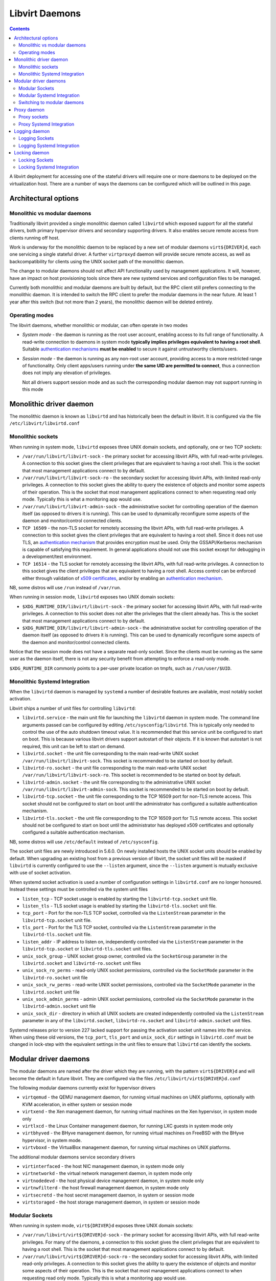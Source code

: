===============
Libvirt Daemons
===============

.. contents::

A libvirt deployment for accessing one of the stateful drivers will require
one or more daemons to be deployed on the virtualization host. There are a
number of ways the daemons can be configured which will be outlined in this
page.

Architectural options
=====================

Monolithic vs modular daemons
-----------------------------

Traditionally libvirt provided a single monolithic daemon called ``libvirtd``
which exposed support for all the stateful drivers, both primary hypervisor
drivers and secondary supporting drivers. It also enables secure remote access
from clients running off host.

Work is underway for the monolithic daemon to be replaced by a new set of
modular daemons ``virt${DRIVER}d``, each one servicing a single stateful
driver. A further ``virtproxyd`` daemon will provide secure remote access, as
well as backcompatibility for clients using the UNIX socket path of the
monolithic daemon.

The change to modular daemons should not affect API functionality used by
management applications. It will, however, have an impact on host provisioning
tools since there are new systemd services and configuration files to be
managed.

Currently both monolithic and modular daemons are built by default, but the RPC
client still prefers connecting to the monolithic daemon. It is intended to
switch the RPC client to prefer the modular daemons in the near future. At
least 1 year after this switch (but not more than 2 years), the monolithic
daemon will be deleted entirely.

Operating modes
---------------

The libvirt daemons, whether monolithic or modular, can often operate in two
modes

* *System mode* - the daemon is running as the root user account, enabling
  access to its full range of functionality. A read-write connection to
  daemons in system mode **typically implies privileges equivalent to having
  a root shell**. Suitable `authentication mechanisms <auth.html>`__ **must
  be enabled** to secure it against untrustworthy clients/users.

* *Session mode* - the daemon is running as any non-root user account,
  providing access to a more restricted range of functionality. Only client
  apps/users running under **the same UID are permitted to connect**, thus a
  connection does not imply any elevation of privileges.

  Not all drivers support session mode and as such the corresponding
  modular daemon may not support running in this mode


Monolithic driver daemon
========================

The monolithic daemon is known as ``libvirtd`` and has historically been the
default in libvirt. It is configured via the file ``/etc/libvirt/libvirtd.conf``


Monolithic sockets
------------------

When running in system mode, ``libvirtd`` exposes three UNIX domain sockets, and
optionally, one or two TCP sockets:

* ``/var/run/libvirt/libvirt-sock`` - the primary socket for accessing libvirt
  APIs, with full read-write privileges. A connection to this socket gives the
  client privileges that are equivalent to having a root shell. This is the
  socket that most management applications connect to by default.

* ``/var/run/libvirt/libvirt-sock-ro`` - the secondary socket for accessing
  libvirt APIs, with limited read-only privileges. A connection to this socket
  gives the ability to query the existence of objects and monitor some aspects
  of their operation. This is the socket that most management applications
  connect to when requesting read only mode. Typically this is what a
  monitoring app would use.

* ``/var/run/libvirt/libvirt-admin-sock`` - the administrative socket for
  controlling operation of the daemon itself (as opposed to drivers it is
  running). This can be used to dynamically reconfigure some aspects of the
  daemon and monitor/control connected clients.

* ``TCP 16509`` - the non-TLS socket for remotely accessing the libvirt APIs,
  with full read-write privileges. A connection to this socket gives the
  client privileges that are equivalent to having a root shell. Since it does
  not use TLS, an `authentication mechanism <auth.html>`__ that provides
  encryption must be used. Only the GSSAPI/Kerberos mechanism is capable of
  satisfying this requirement. In general applications should not use this
  socket except for debugging in a development/test environment.

* ``TCP 16514`` - the TLS socket for remotely accessing the libvirt APIs,
  with full read-write privileges. A connection to this socket gives the
  client privileges that are equivalent to having a root shell. Access control
  can be enforced either through validation of `x509 certificates
  <tlscerts.html>`__, and/or by enabling an `authentication mechanism
  <auth.html>`__.

NB, some distros will use ``/run`` instead of ``/var/run``.

When running in session mode, ``libvirtd`` exposes two UNIX domain sockets:

* ``$XDG_RUNTIME_DIR/libvirt/libvirt-sock`` - the primary socket for accessing
  libvirt APIs, with full read-write privileges. A connection to this socket
  does not alter the privileges that the client already has. This is the
  socket that most management applications connect to by default.

* ``$XDG_RUNTIME_DIR/libvirt/libvirt-admin-sock`` - the administrative socket
  for controlling operation of the daemon itself (as opposed to drivers it is
  running). This can be used to dynamically reconfigure some aspects of the
  daemon and monitor/control connected clients.

Notice that the session mode does not have a separate read-only socket. Since
the clients must be running as the same user as the daemon itself, there is
not any security benefit from attempting to enforce a read-only mode.

``$XDG_RUNTIME_DIR`` commonly points to a per-user private location on tmpfs,
such as ``/run/user/$UID``.


Monolithic Systemd Integration
------------------------------

When the ``libvirtd`` daemon is managed by ``systemd`` a number of desirable
features are available, most notably socket activation.

Libvirt ships a number of unit files for controlling ``libvirtd``:

* ``libvirtd.service`` - the main unit file for launching the ``libvirtd``
  daemon in system mode. The command line arguments passed can be configured by
  editing ``/etc/sysconfig/libvirtd``. This is typically only needed to control
  the use of the auto shutdown timeout value. It is recommended that this
  service unit be configured to start on boot. This is because various
  libvirt drivers support autostart of their objects. If it is known that
  autostart is not required, this unit can be left to start on demand.

* ``libvirtd.socket`` - the unit file corresponding to the main read-write
  UNIX socket ``/var/run/libvirt/libvirt-sock``. This socket is recommended to
  be started on boot by default.

* ``libvirtd-ro.socket`` - the unit file corresponding to the main read-write
  UNIX socket ``/var/run/libvirt/libvirt-sock-ro``. This socket is recommended
  to be started on boot by default.

* ``libvirtd-admin.socket`` - the unit file corresponding to the administrative
  UNIX socket ``/var/run/libvirt/libvirt-admin-sock``. This socket is
  recommended to be started on boot by default.

* ``libvirtd-tcp.socket`` - the unit file corresponding to the TCP 16509 port
  for non-TLS remote access. This socket should not be configured to start on
  boot until the administrator has configured a suitable authentication
  mechanism.

* ``libvirtd-tls.socket`` - the unit file corresponding to the TCP 16509 port
  for TLS remote access. This socket should not be configured to start on boot
  until the administrator has deployed x509 certificates and optionally
  configured a suitable authentication mechanism.

NB, some distros will use ``/etc/default`` instead of ``/etc/sysconfig``.

The socket unit files are newly introduced in 5.6.0. On newly installed hosts
the UNIX socket units should be enabled by default. When upgrading an existing
host from a previous version of libvirt, the socket unit files will be masked
if ``libvirtd`` is currently configured to use the ``--listen`` argument, since
the ``--listen`` argument is mutually exclusive with use of socket activation.

When systemd socket activation is used a number of configuration settings in
``libvirtd.conf`` are no longer honoured. Instead these settings must be
controlled via the system unit files

* ``listen_tcp`` - TCP socket usage is enabled by starting the
  ``libvirtd-tcp.socket`` unit file.

* ``listen_tls`` - TLS socket usage is enabled by starting the
  ``libvirtd-tls.socket`` unit file.

* ``tcp_port`` - Port for the non-TLS TCP socket, controlled via the
  ``ListenStream`` parameter in the ``libvirtd-tcp.socket`` unit file.

* ``tls_port`` - Port for the TLS TCP socket, controlled via the
  ``ListenStream`` parameter in the ``libvirtd-tls.socket`` unit file.

* ``listen_addr`` - IP address to listen on, independently controlled via the
  ``ListenStream`` parameter in the ``libvirtd-tcp.socket``  or
  ``libvirtd-tls.socket`` unit files.

* ``unix_sock_group`` - UNIX socket group owner, controlled via the
  ``SocketGroup`` parameter in the ``libvirtd.socket`` and
  ``libvirtd-ro.socket`` unit files

* ``unix_sock_ro_perms`` - read-only UNIX socket permissions, controlled via the
  ``SocketMode`` parameter in the ``libvirtd-ro.socket`` unit file

* ``unix_sock_rw_perms`` - read-write UNIX socket permissions, controlled via
  the ``SocketMode`` parameter in the ``libvirtd.socket`` unit file

* ``unix_sock_admin_perms`` - admin UNIX socket permissions, controlled via the
  ``SocketMode`` parameter in the ``libvirtd-admin.socket`` unit file

* ``unix_sock_dir`` - directory in which all UNIX sockets are created
  independently controlled via the ``ListenStream`` parameter in any of the
  ``libvirtd.socket``, ``libvirtd-ro.socket`` and ``libvirtd-admin.socket`` unit
  files.

Systemd releases prior to version 227 lacked support for passing the activation
socket unit names into the service. When using these old versions, the
``tcp_port``, ``tls_port`` and ``unix_sock_dir`` settings in ``libvirtd.conf``
must be changed in lock-step with the equivalent settings in the unit files to
ensure that ``libvirtd`` can identify the sockets.


Modular driver daemons
======================

The modular daemons are named after the driver which they are running, with
the pattern ``virt${DRIVER}d`` and will become the default in future libvirt.
They are configured via the files ``/etc/libvirt/virt${DRIVER}d.conf``

The following modular daemons currently exist for hypervisor drivers

* ``virtqemud`` - the QEMU management daemon, for running virtual machines
  on UNIX platforms, optionally with KVM acceleration, in either system or
  session mode
* ``virtxend`` - the Xen management daemon, for running virtual machines
  on the Xen hypervisor, in system mode only
* ``virtlxcd`` - the Linux Container management daemon, for running LXC guests
  in system mode only
* ``virtbhyved`` - the BHyve management daemon, for running virtual machines
  on FreeBSD with the BHyve hypervisor, in system mode.
* ``virtvboxd`` - the VirtualBox management daemon, for running virtual machines
  on UNIX platforms.

The additional modular daemons service secondary drivers

* ``virtinterfaced`` - the host NIC management daemon, in system mode only
* ``virtnetworkd`` - the virtual network management daemon, in system mode only
* ``virtnodedevd`` - the host physical device management daemon, in system mode
  only
* ``virtnwfilterd`` - the host firewall management daemon, in system mode only
* ``virtsecretd`` - the host secret management daemon, in system or session mode
* ``virtstoraged`` - the host storage management daemon, in system or session
  mode


Modular Sockets
---------------

When running in system mode, ``virt${DRIVER}d`` exposes three UNIX domain
sockets:

* ``/var/run/libvirt/virt${DRIVER}d-sock`` - the primary socket for accessing
  libvirt APIs, with full read-write privileges. For many of the daemons, a
  connection to this socket gives the client privileges that are equivalent to
  having a root shell. This is the socket that most management applications
  connect to by default.

* ``/var/run/libvirt/virt${DRIVER}d-sock-ro`` - the secondary socket for
  accessing libvirt APIs, with limited read-only privileges. A connection to
  this socket gives the ability to query the existence of objects and monitor
  some aspects of their operation. This is the socket that most management
  applications connect to when requesting read only mode. Typically this is
  what a monitoring app would use.

* ``/var/run/libvirt/virt${DRIVER}d-admin-sock`` - the administrative socket for
  controlling operation of the daemon itself (as opposed to drivers it is
  running). This can be used to dynamically reconfigure some aspects of the
  daemon and monitor/control connected clients.

NB, some distros will use ``/run`` instead of ``/var/run``.

When running in session mode, ``virt${DRIVER}d`` exposes two UNIX domain sockets:

* ``$XDG_RUNTIME_DIR/libvirt/virt${DRIVER}d-sock`` - the primary socket for
  accessing libvirt APIs, with full read-write privileges. A connection to this
  socket does not alter the privileges that the client already has. This is the
  socket that most management applications connect to by default.

* ``$XDG_RUNTIME_DIR/libvirt/virt${DRIVER}d-admin-sock`` - the administrative
  socket for controlling operation of the daemon itself (as opposed to drivers
  it is running). This can be used to dynamically reconfigure some aspects of
  the daemon and monitor/control connected clients.

Notice that the session mode does not have a separate read-only socket. Since
the clients must be running as the same user as the daemon itself, there is
not any security benefit from attempting to enforce a read-only mode.

``$XDG_RUNTIME_DIR`` commonly points to a per-user private location on tmpfs,
such as ``/run/user/$UID``.

Modular Systemd Integration
---------------------------

When the ``virt${DRIVER}d`` daemon is managed by ``systemd`` a number of
desirable features are available, most notably socket activation.

Libvirt ships a number of unit files for controlling ``virt${DRIVER}d``:

* ``virt${DRIVER}d.service`` - the main unit file for launching the
  ``virt${DRIVER}d`` daemon in system mode. The command line arguments passed
  can be configured by editing ``/etc/sysconfig/virt${DRIVER}d``. This is
  typically only needed to control the use of the auto shutdown timeout value.
  It is recommended that this service unit be configured to start on boot.
  This is because various libvirt drivers support autostart of their objects.
  If it is known that autostart is not required, this unit can be left to start
  on demand.

* ``virt${DRIVER}d.socket`` - the unit file corresponding to the main read-write
  UNIX socket ``/var/run/libvirt/virt${DRIVER}d-sock``. This socket is
  recommended to be started on boot by default.

* ``virt${DRIVER}d-ro.socket`` - the unit file corresponding to the main
  read-write UNIX socket ``/var/run/libvirt/virt${DRIVER}d-sock-ro``. This
  socket is recommended to be started on boot by default.

* ``virt${DRIVER}d-admin.socket`` - the unit file corresponding to the
  administrative UNIX socket ``/var/run/libvirt/virt${DRIVER}d-admin-sock``.
  This socket is recommended to be started on boot by default.

NB, some distros will use ``/etc/default`` instead of ``/etc/sysconfig``.

The socket unit files are newly introduced in 5.6.0. On newly installed hosts
the UNIX socket units should be enabled by default. When upgrading an existing
host from a previous version of libvirt, the socket unit files will be masked
if ``virt${DRIVER}d`` is currently configured to use the ``--listen`` argument,
since the ``--listen`` argument is mutually exclusive with use of socket
activation.

When systemd socket activation is used a number of configuration settings in
``virt${DRIVER}d.conf`` are no longer honoured. Instead these settings must be
controlled via the system unit files:

* ``unix_sock_group`` - UNIX socket group owner, controlled via the
  ``SocketGroup`` parameter in the ``virt${DRIVER}d.socket`` and
  ``virt${DRIVER}d-ro.socket`` unit files

* ``unix_sock_ro_perms`` - read-only UNIX socket permissions, controlled via the
  ``SocketMode`` parameter in the ``virt${DRIVER}d-ro.socket`` unit file

* ``unix_sock_rw_perms`` - read-write UNIX socket permissions, controlled via
  the ``SocketMode`` parameter in the ``virt${DRIVER}d.socket`` unit file

* ``unix_sock_admin_perms`` - admin UNIX socket permissions, controlled via the
  ``SocketMode`` parameter in the ``virt${DRIVER}d-admin.socket`` unit file

* ``unix_sock_dir`` - directory in which all UNIX sockets are created
  independently controlled via the ``ListenStream`` parameter in any of the
  ``virt${DRIVER}d.socket``, ``virt${DRIVER}d-ro.socket`` and
  ``virt${DRIVER}d-admin.socket`` unit files.

Systemd releases prior to version 227 lacked support for passing the activation
socket unit names into the service. When using these old versions, the
``unix_sock_dir`` setting in ``virt${DRIVER}d.conf`` must be changed in
lock-step with the equivalent setting in the unit files to ensure that
``virt${DRIVER}d`` can identify the sockets.


Switching to modular daemons
----------------------------

If a host is currently set to use the monolithic ``libvirtd`` daemon and needs
to be migrated to the monolithic daemons a number of services need to be
changed. The steps below outline the process on hosts using the systemd init
service.

While it is technically possible to do this while virtual machines are running,
it is recommended that virtual machines be stopped or live migrated to a new
host first.

#. Stop the current monolithic daemon and its socket units

   ::

      $ systemctl stop libvirtd.service
      $ systemctl stop libvirtd{,-ro,-admin,-tcp,-tls}.socket

#. Disable future start of the monolithic daemon

   ::

      $ systemctl disable libvirtd.service
      $ systemctl disable libvirtd{,-ro,-admin,-tcp,-tls}.socket

   For stronger protection it is valid to use ``mask`` instead of ``disable``
   too.

#. Enable the new daemons for the particular virtualizationd driver desired,
   and any of the secondary drivers to accompany it. The following example
   enables the QEMU driver and all the secondary drivers:

   ::

      $ for drv in qemu interface network nodedev nwfilter secret storage
        do
          systemctl unmask virt${drv}d.service
          systemctl unmask virt${drv}d{,-ro,-admin}.socket
          systemctl enable virt${drv}d.service
          systemctl enable virt${drv}d{,-ro,-admin}.socket
	done

#. Start the sockets for the same set of daemons. There is no need to start the
   services as they will get started when the first socket connection is
   established

   ::

      $ for drv in qemu network nodedev nwfilter secret storage
        do
          systemctl start virt${drv}d{,-ro,-admin}.socket
	done

#. If connections from remote hosts need to be supported the proxy daemon
   must be enabled and started

   ::

      $ systemctl unmask virtproxyd.service
      $ systemctl unmask virtproxyd{,-ro,-admin}.socket
      $ systemctl enable virtproxyd.service
      $ systemctl enable virtproxyd{,-ro,-admin}.socket
      $ systemctl start virtproxyd{,-ro,-admin}.socket

   The UNIX sockets allow for remote access using SSH tunneling. If ``libvirtd``
   had TCP or TLS sockets configured, those should be started too

   ::

      $ systemctl unmask virtproxyd-tls.socket
      $ systemctl enable virtproxyd-tls.socket
      $ systemctl start virtproxyd-tls.socket


Proxy daemon
============

The monolithic daemon is known as ``libvirtd`` and has historically been the
default in libvirt. It is configured via the file ``/etc/libvirt/libvirtd.conf``


Proxy sockets
-------------

When running in system mode, ``virtproxyd`` exposes three UNIX domain sockets,
and optionally, one or two TCP sockets. These sockets are identical to those
provided by the traditional ``libvirtd`` so refer to earlier documentation in
this page.

When running in session mode, ``virtproxyd`` exposes two UNIX domain sockets,
which are again identical to those provided by ``libvirtd``.

Proxy Systemd Integration
-------------------------

When the ``virtproxyd`` daemon is managed by ``systemd`` a number of desirable
features are available, most notably socket activation.

Libvirt ships a number of unit files for controlling ``virtproxyd``:

* ``virtproxyd.service`` - the main unit file for launching the ``virtproxyd``
  daemon in system mode. The command line arguments passed can be configured by
  editing ``/etc/sysconfig/virtproxyd``. This is typically only needed to
  control the use of the auto shutdown timeout value.

* ``virtproxyd.socket`` - the unit file corresponding to the main read-write
  UNIX socket ``/var/run/libvirt/libvirt-sock``. This socket is recommended to
  be started on boot by default.

* ``virtproxyd-ro.socket`` - the unit file corresponding to the main read-write
  UNIX socket ``/var/run/libvirt/libvirt-sock-ro``. This socket is recommended
  to be started on boot by default.

* ``virtproxyd-admin.socket`` - the unit file corresponding to the
  administrative UNIX socket ``/var/run/libvirt/libvirt-admin-sock``. This
  socket is recommended to be started on boot by default.

* ``virtproxyd-tcp.socket`` - the unit file corresponding to the TCP 16509 port
  for non-TLS remote access. This socket should not be configured to start on
  boot until the administrator has configured a suitable authentication
  mechanism.

* ``virtproxyd-tls.socket`` - the unit file corresponding to the TCP 16509 port
  for TLS remote access. This socket should not be configured to start on boot
  until the administrator has deployed x509 certificates and optionally
  configured a suitable authentication mechanism.

NB, some distros will use ``/etc/default`` instead of ``/etc/sysconfig``.

The socket unit files are newly introduced in 5.6.0. On newly installed hosts
the UNIX socket units should be enabled by default. When upgrading an existing
host from a previous version of libvirt, the socket unit files will be masked
if ``virtproxyd`` is currently configured to use the ``--listen`` argument, since
the ``--listen`` argument is mutually exclusive with use of socket activation.

When systemd socket activation is used a number of configuration settings in
``virtproxyd.conf`` are no longer honoured. Instead these settings must be
controlled via the system unit files. Refer to the earlier documentation on
the ``libvirtd`` service socket configuration for further information.


Logging daemon
==============

The ``virtlogd`` daemon provides a service for managing log files associated
with QEMU virtual machines. The QEMU process is given one or more pipes, the
other end of which are owned by the ``virtlogd`` daemon. It will then write
data on those pipes to log files, while enforcing a maximum file size and
performing log rollover at the size limit.

Since the daemon holds open anoymous pipe file descriptors, it must never be
stopped while any QEMU virtual machines are running. To enable software updates
to be applied, the daemon is capable of re-executing itself while keeping all
file descriptors open. This can be triggered by sending the daemon ``SIGUSR1``

Logging Sockets
---------------

When running in system mode, ``virtlogd`` exposes two UNIX domain sockets:

* ``/var/run/libvirt/virtlogd-sock`` - the primary socket for accessing
  libvirt APIs, with full read-write privileges. Access to the socket is
  restricted to the root user.

* ``/var/run/libvirt/virtlogd-admin-sock`` - the administrative socket for
  controlling operation of the daemon itself (as opposed to drivers it is
  running). This can be used to dynamically reconfigure some aspects of the
  daemon and monitor/control connected clients.

NB, some distros will use ``/run`` instead of ``/var/run``.

When running in session mode, ``virtlogd`` exposes two UNIX domain sockets:

* ``$XDG_RUNTIME_DIR/libvirt/virtlogd-sock`` - the primary socket for
  accessing libvirt APIs, with full read-write privileges. Access to the
  socket is restricted to the unprivileged user running the daemon.

* ``$XDG_RUNTIME_DIR/libvirt/virtlogd-admin-sock`` - the administrative
  socket for controlling operation of the daemon itself (as opposed to drivers
  it is running). This can be used to dynamically reconfigure some aspects of
  the daemon and monitor/control connected clients.

``$XDG_RUNTIME_DIR`` commonly points to a per-user private location on tmpfs,
such as ``/run/user/$UID``.

Logging Systemd Integration
---------------------------

When the ``virtlogd`` daemon is managed by ``systemd`` a number of desirable
features are available, most notably socket activation.

Libvirt ships a number of unit files for controlling ``virtlogd``:

* ``virtlogd.service`` - the main unit file for launching the
  ``virtlogd`` daemon in system mode. The command line arguments passed
  can be configured by editing ``/etc/sysconfig/virtlogd``. This is
  typically only needed to control the use of the auto shutdown timeout value.

* ``virtlogd.socket`` - the unit file corresponding to the main read-write
  UNIX socket ``/var/run/libvirt/virtlogd-sock``. This socket is recommended
  to be started on boot by default.

* ``virtlogd-admin.socket`` - the unit file corresponding to the administrative
  UNIX socket ``/var/run/libvirt/virtlogd-admin-sock``. This socket is
  recommended to be started on boot by default.

NB, some distros will use ``/etc/default`` instead of ``/etc/sysconfig``.

When systemd socket activation is used a number of configuration settings in
``virtlogd.conf`` are no longer honoured. Instead these settings must be
controlled via the system unit files:

* ``unix_sock_group`` - UNIX socket group owner, controlled via the
  ``SocketGroup`` parameter in the ``virtlogd.socket`` and
  ``virtlogd-ro.socket`` unit files

* ``unix_sock_ro_perms`` - read-only UNIX socket permissions, controlled via the
  ``SocketMode`` parameter in the ``virtlogd-ro.socket`` unit file

* ``unix_sock_rw_perms`` - read-write UNIX socket permissions, controlled via
  the ``SocketMode`` parameter in the ``virtlogd.socket`` unit file

* ``unix_sock_admin_perms`` - admin UNIX socket permissions, controlled via the
  ``SocketMode`` parameter in the ``virtlogd-admin.socket`` unit file

* ``unix_sock_dir`` - directory in which all UNIX sockets are created
  independently controlled via the ``ListenStream`` parameter in any of the
  ``virtlogd.socket`` and ``virtlogd-admin.socket`` unit files.

Systemd releases prior to version 227 lacked support for passing the activation
socket unit names into the service. When using these old versions, the
``unix_sock_dir`` setting in ``virtlogd.conf`` must be changed in
lock-step with the equivalent setting in the unit files to ensure that
``virtlogd`` can identify the sockets.

Locking daemon
==============

The ``virtlockd`` daemon provides a service for holding locks against file
images and devices serving as backing storage for virtual disks. The locks
will be held for as long as there is a QEMU process running with the disk
open.

To ensure continuity of locking, the daemon holds open anoymous file
descriptors, it must never be stopped while any QEMU virtual machines are
running. To enable software updates to be applied, the daemon is capable of
re-executing itself while keeping all file descriptors open. This can be
triggered by sending the daemon ``SIGUSR1``

Locking Sockets
---------------

When running in system mode, ``virtlockd`` exposes two UNIX domain sockets:

* ``/var/run/libvirt/virtlockd-sock`` - the primary socket for accessing
  libvirt APIs, with full read-write privileges. Access to the socket is
  restricted to the root user.

* ``/var/run/libvirt/virtlockd-admin-sock`` - the administrative socket for
  controlling operation of the daemon itself (as opposed to drivers it is
  running). This can be used to dynamically reconfigure some aspects of the
  daemon and monitor/control connected clients.

NB, some distros will use ``/run`` instead of ``/var/run``.

When running in session mode, ``virtlockd`` exposes two UNIX domain sockets:

* ``$XDG_RUNTIME_DIR/libvirt/virtlockd-sock`` - the primary socket for
  accessing libvirt APIs, with full read-write privileges. Access to the
  socket is restricted to the unprivileged user running the daemon.

* ``$XDG_RUNTIME_DIR/libvirt/virtlockd-admin-sock`` - the administrative
  socket for controlling operation of the daemon itself (as opposed to drivers
  it is running). This can be used to dynamically reconfigure some aspects of
  the daemon and monitor/control connected clients.

``$XDG_RUNTIME_DIR`` commonly points to a per-user private location on tmpfs,
such as ``/run/user/$UID``.

Locking Systemd Integration
---------------------------

When the ``virtlockd`` daemon is managed by ``systemd`` a number of desirable
features are available, most notably socket activation.

Libvirt ships a number of unit files for controlling ``virtlockd``:

* ``virtlockd.service`` - the main unit file for launching the
  ``virtlockd`` daemon in system mode. The command line arguments passed
  can be configured by editing ``/etc/sysconfig/virtlockd``. This is
  typically only needed to control the use of the auto shutdown timeout value.

* ``virtlockd.socket`` - the unit file corresponding to the main read-write
  UNIX socket ``/var/run/libvirt/virtlockd-sock``. This socket is recommended
  to be started on boot by default.

* ``virtlockd-admin.socket`` - the unit file corresponding to the administrative
  UNIX socket ``/var/run/libvirt/virtlockd-admin-sock``. This socket is
  recommended to be started on boot by default.

NB, some distros will use ``/etc/default`` instead of ``/etc/sysconfig``.

When systemd socket activation is used a number of configuration settings in
``virtlockd.conf`` are no longer honoured. Instead these settings must be
controlled via the system unit files:

* ``unix_sock_group`` - UNIX socket group owner, controlled via the
  ``SocketGroup`` parameter in the ``virtlockd.socket`` and
  ``virtlockd-ro.socket`` unit files

* ``unix_sock_ro_perms`` - read-only UNIX socket permissions, controlled via the
  ``SocketMode`` parameter in the ``virtlockd-ro.socket`` unit file

* ``unix_sock_rw_perms`` - read-write UNIX socket permissions, controlled via
  the ``SocketMode`` parameter in the ``virtlockd.socket`` unit file

* ``unix_sock_admin_perms`` - admin UNIX socket permissions, controlled via the
  ``SocketMode`` parameter in the ``virtlockd-admin.socket`` unit file

* ``unix_sock_dir`` - directory in which all UNIX sockets are created
  independently controlled via the ``ListenStream`` parameter in any of the
  ``virtlockd.socket`` and ``virtlockd-admin.socket`` unit files.

Systemd releases prior to version 227 lacked support for passing the activation
socket unit names into the service. When using these old versions, the
``unix_sock_dir`` setting in ``virtlockd.conf`` must be changed in
lock-step with the equivalent setting in the unit files to ensure that
``virtlockd`` can identify the sockets.
